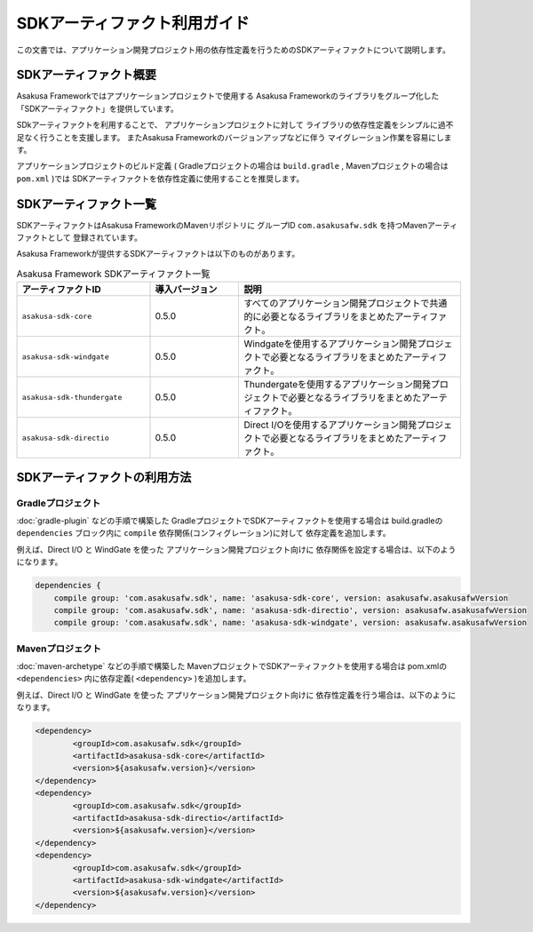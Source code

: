 =============================
SDKアーティファクト利用ガイド
=============================
この文書では、アプリケーション開発プロジェクト用の依存性定義を行うためのSDKアーティファクトについて説明します。

SDKアーティファクト概要
=======================
Asakusa Frameworkではアプリケーションプロジェクトで使用する
Asakusa Frameworkのライブラリをグループ化した
「SDKアーティファクト」を提供しています。

SDkアーティファクトを利用することで、
アプリケーションプロジェクトに対して
ライブラリの依存性定義をシンプルに過不足なく行うことを支援します。
またAsakusa Frameworkのバージョンアップなどに伴う
マイグレーション作業を容易にします。

アプリケーションプロジェクトのビルド定義
( Gradleプロジェクトの場合は ``build.gradle`` , Mavenプロジェクトの場合は ``pom.xml`` )では
SDKアーティファクトを依存性定義に使用することを推奨します。

SDKアーティファクト一覧
=======================
SDKアーティファクトはAsakusa FrameworkのMavenリポジトリに
グループID ``com.asakusafw.sdk`` を持つMavenアーティファクトとして
登録されています。

Asakusa Frameworkが提供するSDKアーティファクトは以下のものがあります。

..  list-table:: Asakusa Framework SDKアーティファクト一覧
    :widths: 30 20 50
    :header-rows: 1
    
    * - アーティファクトID
      - 導入バージョン
      - 説明
    * - ``asakusa-sdk-core``
      - 0.5.0
      - すべてのアプリケーション開発プロジェクトで共通的に必要となるライブラリをまとめたアーティファクト。
    * - ``asakusa-sdk-windgate``
      - 0.5.0
      - Windgateを使用するアプリケーション開発プロジェクトで必要となるライブラリをまとめたアーティファクト。
    * - ``asakusa-sdk-thundergate``
      - 0.5.0
      - Thundergateを使用するアプリケーション開発プロジェクトで必要となるライブラリをまとめたアーティファクト。
    * - ``asakusa-sdk-directio``
      - 0.5.0
      - Direct I/Oを使用するアプリケーション開発プロジェクトで必要となるライブラリをまとめたアーティファクト。

SDKアーティファクトの利用方法
=============================

Gradleプロジェクト
------------------
:doc:`gradle-plugin` などの手順で構築した
GradleプロジェクトでSDKアーティファクトを使用する場合は
build.gradleの ``dependencies`` ブロック内に ``compile`` 依存関係(コンフィグレーション)に対して
依存定義を追加します。

例えば、Direct I/O と WindGate を使った
アプリケーション開発プロジェクト向けに
依存関係を設定する場合は、以下のようになります。

..  code-block:: groovy

    dependencies {
        compile group: 'com.asakusafw.sdk', name: 'asakusa-sdk-core', version: asakusafw.asakusafwVersion
        compile group: 'com.asakusafw.sdk', name: 'asakusa-sdk-directio', version: asakusafw.asakusafwVersion
        compile group: 'com.asakusafw.sdk', name: 'asakusa-sdk-windgate', version: asakusafw.asakusafwVersion

Mavenプロジェクト
-----------------
:doc:`maven-archetype` などの手順で構築した
MavenプロジェクトでSDKアーティファクトを使用する場合は
pom.xmlの ``<dependencies>`` 内に依存定義( ``<dependency>`` )を追加します。

例えば、Direct I/O と WindGate を使った
アプリケーション開発プロジェクト向けに
依存性定義を行う場合は、以下のようになります。

..  code-block:: xml
        
		<dependency>
			<groupId>com.asakusafw.sdk</groupId>
			<artifactId>asakusa-sdk-core</artifactId>
			<version>${asakusafw.version}</version>
		</dependency>
		<dependency>
			<groupId>com.asakusafw.sdk</groupId>
			<artifactId>asakusa-sdk-directio</artifactId>
			<version>${asakusafw.version}</version>
		</dependency>
		<dependency>
			<groupId>com.asakusafw.sdk</groupId>
			<artifactId>asakusa-sdk-windgate</artifactId>
			<version>${asakusafw.version}</version>
		</dependency>

